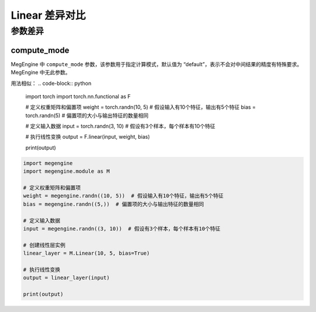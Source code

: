 .. _comparison-linear:

=========================
Linear 差异对比
=========================

.. panels::

  torch.nn.functional.Linear
  ^^^^^^^^^^^^^^^^^^^^^^^^^^^

  .. code-block:: python

     torch.nn.functional.Linear(
        in_features,
        out_features,
        bias=True
     )

  更多请查看 :py:class:`torch.nn.functional.Linear`.

  ---

  megengine.module.Linear
  ^^^^^^^^^^^^^^^^^^^^^^^^^^^^^^^^

  .. code-block:: python

     megengine.module.Linear(
        in_features, 
        out_features, 
        bias=True, 
        compute_mode='default'
     )

  更多请查看 :py:class:`megengine.module.Linear`.

参数差异
--------

compute_mode
~~~~~~~~~~~~~
MegEngine 中 ``compute_mode`` 参数，该参数用于指定计算模式，默认值为 “default”，表示不会对中间结果的精度有特殊要求。MegEngine 中无此参数。

用法相似：
.. code-block:: python
   
    import torch  
    import torch.nn.functional as F  
  
    # 定义权重矩阵和偏置项  
    weight = torch.randn(10, 5)  # 假设输入有10个特征，输出有5个特征  
    bias = torch.randn(5)  # 偏置项的大小与输出特征的数量相同  
  
    # 定义输入数据  
    input = torch.randn(3, 10)  # 假设有3个样本，每个样本有10个特征  
  
    # 执行线性变换  
    output = F.linear(input, weight, bias)  
  
    print(output)


.. code-block:: python
   
    import megengine  
    import megengine.module as M  
  
    # 定义权重矩阵和偏置项  
    weight = megengine.randn((10, 5))  # 假设输入有10个特征，输出有5个特征  
    bias = megengine.randn((5,))  # 偏置项的大小与输出特征的数量相同  
  
    # 定义输入数据  
    input = megengine.randn((3, 10))  # 假设有3个样本，每个样本有10个特征  
  
    # 创建线性层实例  
    linear_layer = M.Linear(10, 5, bias=True)  
  
    # 执行线性变换  
    output = linear_layer(input)  
  
    print(output)


